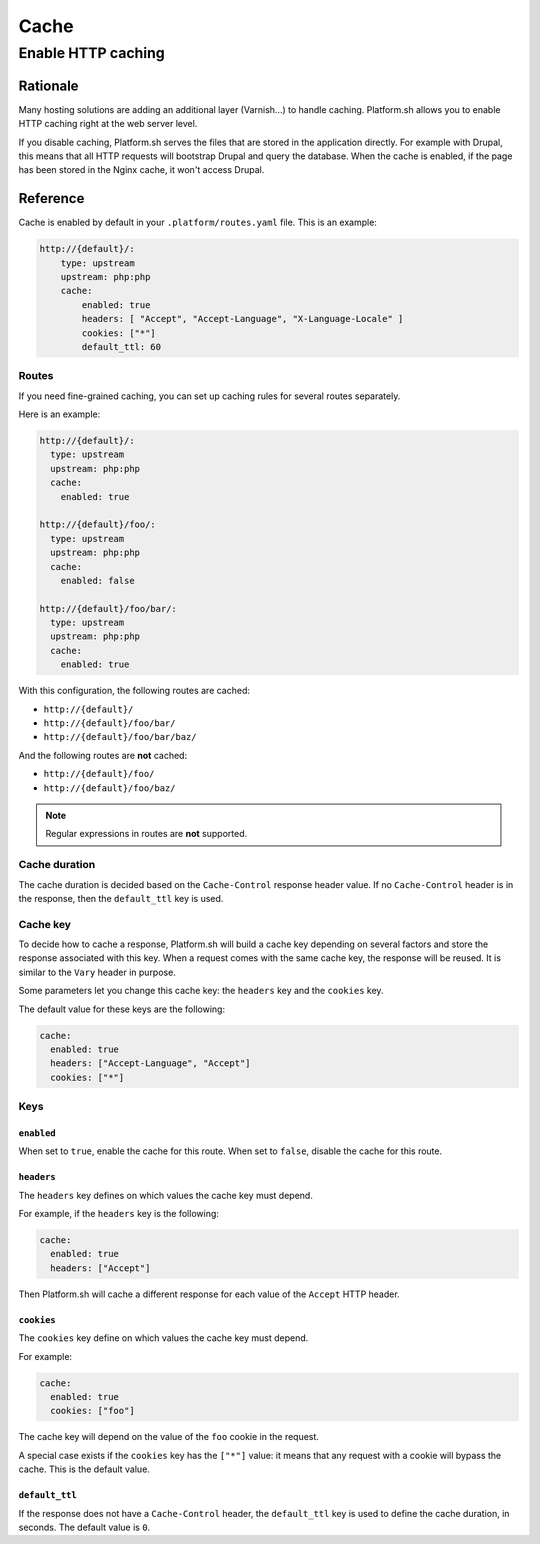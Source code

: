 Cache
=====

.. _cache_http:

Enable HTTP caching
-------------------

.. _cache_http_rationale:

Rationale
~~~~~~~~~

Many hosting solutions are adding an additional layer (Varnish...) to handle caching. Platform.sh allows you to enable HTTP caching right at the web server level. 

If you disable caching, Platform.sh serves the files that are stored in the application directly. For example with Drupal, this means that all HTTP requests will bootstrap Drupal and query the database. When the cache is enabled, if the page has been stored in the Nginx cache, it won't access Drupal.

.. _cache_http_reference:

Reference
~~~~~~~~~

Cache is enabled by default in your ``.platform/routes.yaml`` file. This is an example:

.. code-block:: console

    http://{default}/:
        type: upstream
        upstream: php:php
        cache:
            enabled: true
            headers: [ "Accept", "Accept-Language", "X-Language-Locale" ]
            cookies: ["*"]
            default_ttl: 60

.. _cache_http_reference_routes:

Routes
______

If you need fine-grained caching, you can set up caching rules for several routes separately.

Here is an example:

.. code-block:: yaml

  http://{default}/:
    type: upstream
    upstream: php:php
    cache:
      enabled: true

  http://{default}/foo/:
    type: upstream
    upstream: php:php
    cache:
      enabled: false

  http://{default}/foo/bar/:
    type: upstream
    upstream: php:php
    cache:
      enabled: true

With this configuration, the following routes are cached:

- ``http://{default}/``
- ``http://{default}/foo/bar/``
- ``http://{default}/foo/bar/baz/``

And the following routes are **not** cached:

- ``http://{default}/foo/``
- ``http://{default}/foo/baz/``

.. note::
  Regular expressions in routes are **not** supported.

.. _cache_http_reference_cache_duration:

Cache duration
______________

The cache duration is decided based on the ``Cache-Control`` response header value. If no ``Cache-Control`` header is in the response, then the ``default_ttl`` key is used.

.. _cache_http_reference_cache_key:

Cache key
_________

To decide how to cache a response, Platform.sh will build a cache key depending on several factors and store the response associated with this key. When a request comes with the same cache key, the response will be reused. It is similar to the ``Vary`` header in purpose.

Some parameters let you change this cache key: the ``headers`` key and the ``cookies`` key.

The default value for these keys are the following:

.. code-block:: yaml

  cache:
    enabled: true
    headers: ["Accept-Language", "Accept"]
    cookies: ["*"]

.. _cache_http_reference_keys:

Keys
____

.. _cache_http_reference_keys_enabled:

``enabled``
+++++++++++

When set to ``true``, enable the cache for this route. When set to ``false``, disable the cache for this route.

.. _cache_http_reference_keys_headers:

``headers``
+++++++++++

The ``headers`` key defines on which values the cache key must depend.

For example, if the ``headers`` key is the following:

.. code-block:: yaml

  cache:
    enabled: true
    headers: ["Accept"]

Then Platform.sh will cache a different response for each value of the ``Accept`` HTTP header.

.. _cache_http_reference_keys_cookies:

``cookies``
+++++++++++

The ``cookies`` key define on which values the cache key must depend.

For example:

.. code-block:: yaml

  cache:
    enabled: true
    cookies: ["foo"]

The cache key will depend on the value of the ``foo`` cookie in the request.

A special case exists if the ``cookies`` key has the ``["*"]`` value: it means that any request with a cookie will bypass the cache. This is the default value.

.. _cache_http_reference_keys_default_ttl:

``default_ttl``
+++++++++++++++

If the response does not have a ``Cache-Control`` header, the ``default_ttl`` key is used to define the cache duration, in seconds. The default value is ``0``.


.. seealso::
    * :ref:`routes_configuration`
